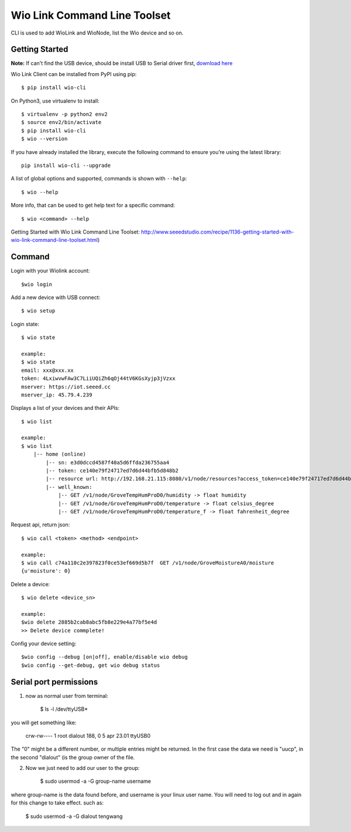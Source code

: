 ===============================
Wio Link Command Line Toolset
===============================

.. image:: https://img.shields.io/badge/pypi-0.3.1-green.svg
    :target: https://pypi.python.org/pypi/wio-cli/
    :alt: Latest Version

CLI is used to add WioLink and WioNode, list the Wio device and so on.

Getting Started
===============
**Note:** If can't find the USB device, should be install USB to Serial driver first, `download here`_

.. _download here: https://www.silabs.com/products/mcu/Pages/USBtoUARTBridgeVCPDrivers.aspx

Wio Link Client can be installed from PyPI using pip::

    $ pip install wio-cli

On Python3, use virtualenv to install::

    $ virtualenv -p python2 env2
    $ source env2/bin/activate
    $ pip install wio-cli
    $ wio --version

    
If you have already installed the library, execute the following command to ensure you’re using the latest library::

    pip install wio-cli --upgrade

A list of global options and supported, commands is shown with ``--help``::

    $ wio --help

More info, that can be used to get help text for a specific command::

    $ wio <command> --help

Getting Started with Wio Link Command Line Toolset: http://www.seeedstudio.com/recipe/1136-getting-started-with-wio-link-command-line-toolset.html)

Command
==========
Login with your Wiolink account::

    $wio login

Add a new device with USB connect::

    $ wio setup
        
Login state::

    $ wio state

    example:
    $ wio state
    email: xxx@xxx.xx
    token: 4LxiwvwFAw3C7LiiUQiZh6qOj44tV6KGsXyjp3jVzxx
    mserver: https://iot.seeed.cc
    mserver_ip: 45.79.4.239

Displays a list of your devices and their APIs::

    $ wio list

    example:
    $ wio list
	|-- home (online)
	    |-- sn: e3d0dccd4587f40a5d6ffda236755aa4
	    |-- token: ce140e79f24717ed7d6d44bfb5d848b2
	    |-- resource url: http://192.168.21.115:8080/v1/node/resources?access_token=ce140e79f24717ed7d6d44bfb5d848b2
	    |-- well_known:
	        |-- GET /v1/node/GroveTempHumProD0/humidity -> float humidity
	        |-- GET /v1/node/GroveTempHumProD0/temperature -> float celsius_degree
	        |-- GET /v1/node/GroveTempHumProD0/temperature_f -> float fahrenheit_degree

Request api, return json::

    $ wio call <token> <method> <endpoint>

    example:
    $ wio call c74a110c2e397823f0ce53ef669d5b7f  GET /v1/node/GroveMoistureA0/moisture
    {u'moisture': 0}


Delete a device::

    $ wio delete <device_sn>

    example:
    $wio delete 2885b2cab8abc5fb8e229e4a77bf5e4d
    >> Delete device commplete!

Config your device setting::

    $wio config --debug [on|off], enable/disable wio debug
    $wio config --get-debug, get wio debug status

Serial port permissions
==========
1. now as normal user from terminal:

    $ ls -l /dev/ttyUSB*

you will get something like:

    crw-rw---- 1 root dialout 188, 0 5 apr 23.01 ttyUSB0

The "0" might be a different number, or multiple entries might be returned. In the first case the data we need is "uucp", in the second "dialout" (is the group owner of the file.

2. Now we just need to add our user to the group:

    $ sudo usermod -a -G group-name username

where group-name is the data found before, and username is your linux user name. You will need to log out and in again for this change to take effect. such as:

    $ sudo usermod -a -G dialout tengwang
